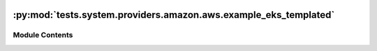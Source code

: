  .. Licensed to the Apache Software Foundation (ASF) under one
    or more contributor license agreements.  See the NOTICE file
    distributed with this work for additional information
    regarding copyright ownership.  The ASF licenses this file
    to you under the Apache License, Version 2.0 (the
    "License"); you may not use this file except in compliance
    with the License.  You may obtain a copy of the License at

 ..   http://www.apache.org/licenses/LICENSE-2.0

 .. Unless required by applicable law or agreed to in writing,
    software distributed under the License is distributed on an
    "AS IS" BASIS, WITHOUT WARRANTIES OR CONDITIONS OF ANY
    KIND, either express or implied.  See the License for the
    specific language governing permissions and limitations
    under the License.

:py:mod:`tests.system.providers.amazon.aws.example_eks_templated`
=================================================================

.. py:module:: tests.system.providers.amazon.aws.example_eks_templated


Module Contents
---------------

.. py:data:: sys_test_context_task



.. py:data:: DAG_ID
   :value: 'example_eks_templated'



.. py:data:: test_context



.. py:data:: test_run
